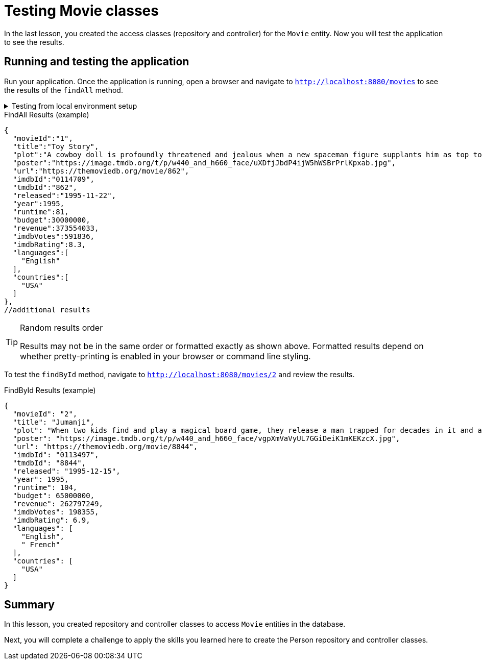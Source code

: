 = Testing Movie classes
:order: 4
:type: lesson

In the last lesson, you created the access classes (repository and controller) for the `Movie` entity. Now you will test the application to see the results.

== Running and testing the application

Run your application. Once the application is running, open a browser and navigate to `http://localhost:8080/movies` to see the results of the `findAll` method.

[%collapsible]
.Testing from local environment setup
====
To run the application, start it from your preferred IDE or use the following command in a terminal window:

[source,shell]
----
./mvnw spring-boot:run
----
====

.FindAll Results (example)
----
{
  "movieId":"1",
  "title":"Toy Story",
  "plot":"A cowboy doll is profoundly threatened and jealous when a new spaceman figure supplants him as top toy in a boy's room.",
  "poster":"https://image.tmdb.org/t/p/w440_and_h660_face/uXDfjJbdP4ijW5hWSBrPrlKpxab.jpg",
  "url":"https://themoviedb.org/movie/862",
  "imdbId":"0114709",
  "tmdbId":"862",
  "released":"1995-11-22",
  "year":1995,
  "runtime":81,
  "budget":30000000,
  "revenue":373554033,
  "imdbVotes":591836,
  "imdbRating":8.3,
  "languages":[
    "English"
  ],
  "countries":[
    "USA"
  ]
},
//additional results
----

[TIP]
.Random results order
====
Results may not be in the same order or formatted exactly as shown above. Formatted results depend on whether pretty-printing is enabled in your browser or command line styling.
====

To test the `findById` method, navigate to `http://localhost:8080/movies/2` and review the results.

.FindById Results (example)
----
{
  "movieId": "2",
  "title": "Jumanji",
  "plot": "When two kids find and play a magical board game, they release a man trapped for decades in it and a host of dangers that can only be stopped by finishing the game.",
  "poster": "https://image.tmdb.org/t/p/w440_and_h660_face/vgpXmVaVyUL7GGiDeiK1mKEKzcX.jpg",
  "url": "https://themoviedb.org/movie/8844",
  "imdbId": "0113497",
  "tmdbId": "8844",
  "released": "1995-12-15",
  "year": 1995,
  "runtime": 104,
  "budget": 65000000,
  "revenue": 262797249,
  "imdbVotes": 198355,
  "imdbRating": 6.9,
  "languages": [
    "English",
    " French"
  ],
  "countries": [
    "USA"
  ]
}
----

[.summary]
== Summary

In this lesson, you created repository and controller classes to access `Movie` entities in the database.

Next, you will complete a challenge to apply the skills you learned here to create the Person repository and controller classes.